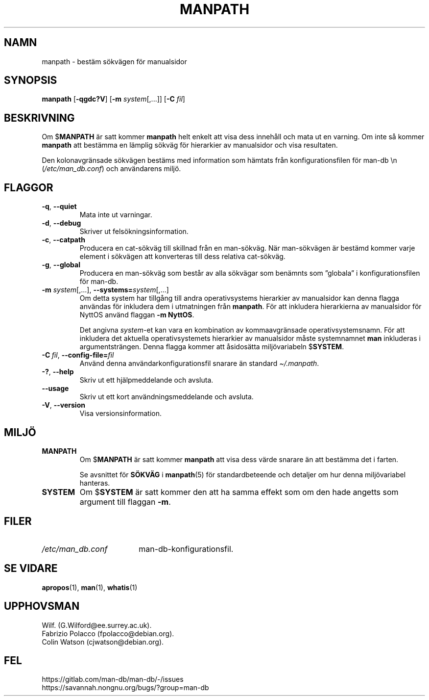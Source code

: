 .\" Man page for manpath
.\"
.\" Copyright (C) 1995, Graeme W. Wilford. (Wilf.)
.\" Copyright (C) 2001-2019 Colin Watson.
.\"
.\" You may distribute under the terms of the GNU General Public
.\" License as specified in the docs/COPYING.GPLv2 file that comes with the
.\" man-db distribution.
.\"
.\" Sun Jan 22 22:15:17 GMT 1995 Wilf. (G.Wilford@ee.surrey.ac.uk)
.\"
.pc ""
.\"*******************************************************************
.\"
.\" This file was generated with po4a. Translate the source file.
.\"
.\"*******************************************************************
.TH MANPATH 1 2024-04-05 2.12.1 "Verktyg för sidvisning av manual"
.SH NAMN
manpath \- bestäm sökvägen för manualsidor
.SH SYNOPSIS
\fBmanpath\fP [\|\fB\-qgdc?V\fP\|] [\|\fB\-m\fP \fIsystem\fP\|[\|,.\|.\|.\|]\|] [\|\fB\-C\fP
\fIfil\fP\|]
.SH BESKRIVNING
Om $\fBMANPATH\fP är satt kommer \fBmanpath\fP helt enkelt att visa dess
innehåll och mata ut en varning.  Om inte så kommer \fBmanpath\fP att
bestämma en lämplig sökväg för hierarkier av manualsidor och visa
resultaten.

Den kolonavgränsade sökvägen bestäms med information som hämtats från
konfigurationsfilen för man\-db \en (\fI/etc/man_db.conf\fP) och
användarens miljö.
.SH FLAGGOR
.TP 
.if  !'po4a'hide' .BR \-q ", " \-\-quiet
Mata inte ut varningar.
.TP 
.if  !'po4a'hide' .BR \-d ", " \-\-debug
Skriver ut felsökningsinformation.
.TP 
.if  !'po4a'hide' .BR \-c ", " \-\-catpath
Producera en cat\-sökväg till skillnad från en man\-sökväg.  När man\-sökvägen
är bestämd kommer varje element i sökvägen att konverteras till dess
relativa cat\-sökväg.
.TP 
.if  !'po4a'hide' .BR \-g ", " \-\-global
Producera en man\-sökväg som består av alla sökvägar som benämnts som
”globala” i konfigurationsfilen för man\-db.
.TP 
\fB\-m\fP \fIsystem\fP\|[\|,.\|.\|.\|]\|, \fB\-\-systems=\fP\fIsystem\fP\|[\|,.\|.\|.\|]
Om detta system har tillgång till andra operativsystems hierarkier av
manualsidor kan denna flagga användas för inkludera dem i utmatningen från
\fBmanpath\fP.  För att inkludera hierarkierna av manualsidor för NyttOS
använd flaggan \fB\-m\fP \fBNyttOS\fP.

Det angivna \fIsystem\fP\-et kan vara en kombination av kommaavgränsade
operativsystemsnamn.  För att inkludera det aktuella operativsystemets
hierarkier av manualsidor måste systemnamnet \fBman\fP inkluderas i
argumentsträngen.  Denna flagga kommer att åsidosätta miljövariabeln
$\fBSYSTEM\fP.
.TP 
\fB\-C\ \fP\fIfil\fP,\ \fB\-\-config\-file=\fP\fIfil\fP
Använd denna användarkonfigurationsfil snarare än standard \fI\(ti/.manpath\fP.
.TP 
.if  !'po4a'hide' .BR \-? ", " \-\-help
Skriv ut ett hjälpmeddelande och avsluta.
.TP 
.if  !'po4a'hide' .B \-\-usage
Skriv ut ett kort användningsmeddelande och avsluta.
.TP 
.if  !'po4a'hide' .BR \-V ", " \-\-version
Visa versionsinformation.
.SH MILJÖ
.TP 
.if  !'po4a'hide' .B MANPATH
Om $\fBMANPATH\fP är satt kommer \fBmanpath\fP att visa dess värde snarare än
att bestämma det i farten.

Se avsnittet för \fBSÖKVÄG\fP i \fBmanpath\fP(5)  för standardbeteende och
detaljer om hur denna miljövariabel hanteras.
.TP 
.if  !'po4a'hide' .B SYSTEM
Om $\fBSYSTEM\fP är satt kommer den att ha samma effekt som om den hade angetts
som argument till flaggan \fB\-m\fP.
.SH FILER
.TP  \w'/etc/man_db.conf'u+2n
.if  !'po4a'hide' .I /etc/man_db.conf
man\-db\-konfigurationsfil.
.SH "SE VIDARE"
.if  !'po4a'hide' .BR apropos (1),
.if  !'po4a'hide' .BR man (1),
.if  !'po4a'hide' .BR whatis (1)
.SH UPPHOVSMAN
.nf
.if  !'po4a'hide' Wilf.\& (G.Wilford@ee.surrey.ac.uk).
.if  !'po4a'hide' Fabrizio Polacco (fpolacco@debian.org).
.if  !'po4a'hide' Colin Watson (cjwatson@debian.org).
.fi
.SH FEL
.if  !'po4a'hide' https://gitlab.com/man-db/man-db/-/issues
.br
.if  !'po4a'hide' https://savannah.nongnu.org/bugs/?group=man-db
